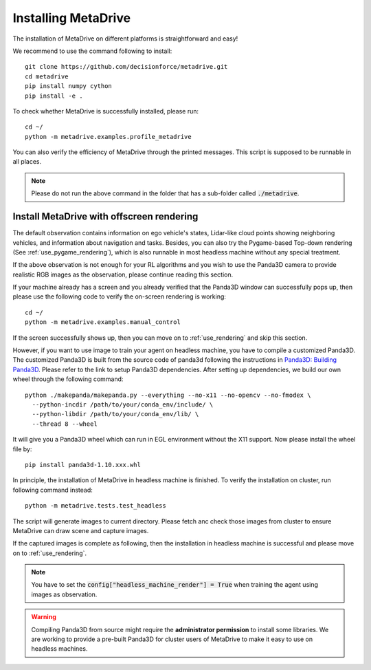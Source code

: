 .. _install:

######################
Installing MetaDrive
######################


The installation of MetaDrive on different platforms is straightforward and easy!

We recommend to use the command following to install::

    git clone https://github.com/decisionforce/metadrive.git
    cd metadrive
    pip install numpy cython
    pip install -e .


To check whether MetaDrive is successfully installed, please run::

    cd ~/
    python -m metadrive.examples.profile_metadrive


You can also verify the efficiency of MetaDrive through the printed messages. This script is supposed to be runnable in all places.

.. note:: Please do not run the above command in the folder that has a sub-folder called :code:`./metadrive`.


.. _install_headless:

Install MetaDrive with offscreen rendering
############################################



The default observation contains information on ego vehicle's states, Lidar-like cloud points showing neighboring vehicles, and information about navigation and tasks. Besides, you can also try the Pygame-based Top-down rendering (See :ref:`use_pygame_rendering`), which is also runnable in most headless machine without any special treatment.


If the above observation is not enough for your RL algorithms and you wish to use the Panda3D camera to provide realistic RGB images as the observation, please continue reading this section.


If your machine already has a screen and you already verified that the Panda3D window can successfully pops up, then please use the following code to verify the on-screen rendering is working::

    cd ~/
    python -m metadrive.examples.manual_control

If the screen successfully shows up, then you can move on to :ref:`use_rendering` and skip this section.


However, if you want to use image to train your agent on headless machine, you have to compile a customized Panda3D.
The customized Panda3D is built from the source code of panda3d following the instructions in `Panda3D: Building Panda3D <https://github.com/panda3d/panda3d#building-panda3d>`_. Please refer to the link to setup Panda3D dependencies. After setting up dependencies, we build our own wheel through the following command::

    python ./makepanda/makepanda.py --everything --no-x11 --no-opencv --no-fmodex \
      --python-incdir /path/to/your/conda_env/include/ \
      --python-libdir /path/to/your/conda_env/lib/ \
      --thread 8 --wheel


It will give you a Panda3D wheel which can run in EGL environment without the X11 support. Now please install the wheel file by::

    pip install panda3d-1.10.xxx.whl


In principle, the installation of MetaDrive in headless machine is finished.
To verify the installation on cluster, run following command instead::

    python -m metadrive.tests.test_headless


The script will generate images to current directory. Please fetch anc check those images from cluster to ensure MetaDrive can draw scene and capture images.

If the captured images is complete as following, then the installation in headless machine is successful and please move on to :ref:`use_rendering`.

.. note:: You have to set the :code:`config["headless_machine_render"] = True` when training the agent using images as observation.

.. warning:: Compiling Panda3D from source might require the **administrator permission** to install some libraries.
    We are working to provide a pre-built Panda3D for cluster users of MetaDrive to make it easy to use on headless machines.


